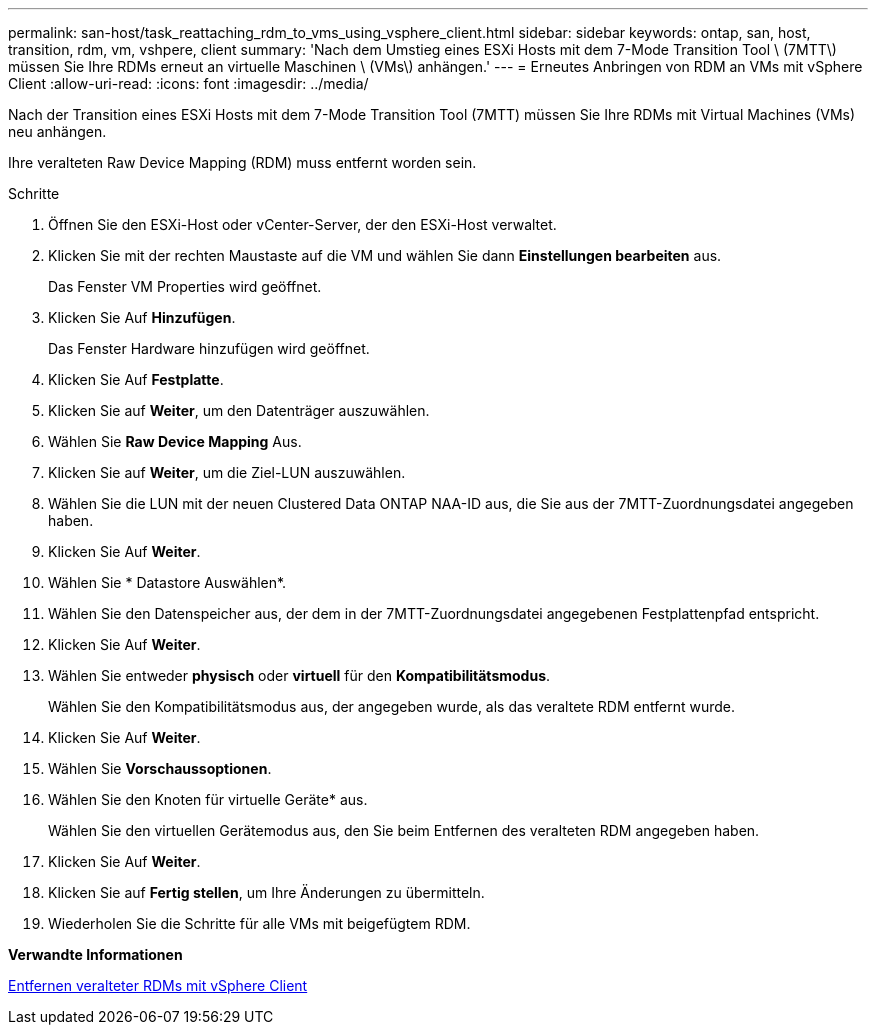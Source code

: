 ---
permalink: san-host/task_reattaching_rdm_to_vms_using_vsphere_client.html 
sidebar: sidebar 
keywords: ontap, san, host, transition, rdm, vm, vshpere, client 
summary: 'Nach dem Umstieg eines ESXi Hosts mit dem 7-Mode Transition Tool \ (7MTT\) müssen Sie Ihre RDMs erneut an virtuelle Maschinen \ (VMs\) anhängen.' 
---
= Erneutes Anbringen von RDM an VMs mit vSphere Client
:allow-uri-read: 
:icons: font
:imagesdir: ../media/


[role="lead"]
Nach der Transition eines ESXi Hosts mit dem 7-Mode Transition Tool (7MTT) müssen Sie Ihre RDMs mit Virtual Machines (VMs) neu anhängen.

Ihre veralteten Raw Device Mapping (RDM) muss entfernt worden sein.

.Schritte
. Öffnen Sie den ESXi-Host oder vCenter-Server, der den ESXi-Host verwaltet.
. Klicken Sie mit der rechten Maustaste auf die VM und wählen Sie dann *Einstellungen bearbeiten* aus.
+
Das Fenster VM Properties wird geöffnet.

. Klicken Sie Auf *Hinzufügen*.
+
Das Fenster Hardware hinzufügen wird geöffnet.

. Klicken Sie Auf *Festplatte*.
. Klicken Sie auf *Weiter*, um den Datenträger auszuwählen.
. Wählen Sie *Raw Device Mapping* Aus.
. Klicken Sie auf *Weiter*, um die Ziel-LUN auszuwählen.
. Wählen Sie die LUN mit der neuen Clustered Data ONTAP NAA-ID aus, die Sie aus der 7MTT-Zuordnungsdatei angegeben haben.
. Klicken Sie Auf *Weiter*.
. Wählen Sie * Datastore Auswählen*.
. Wählen Sie den Datenspeicher aus, der dem in der 7MTT-Zuordnungsdatei angegebenen Festplattenpfad entspricht.
. Klicken Sie Auf *Weiter*.
. Wählen Sie entweder *physisch* oder *virtuell* für den *Kompatibilitätsmodus*.
+
Wählen Sie den Kompatibilitätsmodus aus, der angegeben wurde, als das veraltete RDM entfernt wurde.

. Klicken Sie Auf *Weiter*.
. Wählen Sie *Vorschaussoptionen*.
. Wählen Sie den Knoten für virtuelle Geräte* aus.
+
Wählen Sie den virtuellen Gerätemodus aus, den Sie beim Entfernen des veralteten RDM angegeben haben.

. Klicken Sie Auf *Weiter*.
. Klicken Sie auf *Fertig stellen*, um Ihre Änderungen zu übermitteln.
. Wiederholen Sie die Schritte für alle VMs mit beigefügtem RDM.


*Verwandte Informationen*

xref:task_removing_stale_rdm_using_vsphere_client.adoc[Entfernen veralteter RDMs mit vSphere Client]
